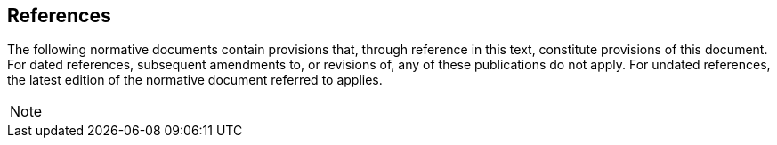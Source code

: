 == References
The following normative documents contain provisions that, through reference in this text, constitute provisions of this document.
For dated references, subsequent amendments to, or revisions of, any of these publications do not apply. For undated references,
the latest edition of the normative document referred to applies.

[NOTE]
====
//Insert References here. If there are no references, state “There are no normative references”.
//
//References are to follow the Springer LNCS style, with the exception that optional information may be appended to references:
//DOIs are added after the date and web resource references may include an access date at the end of the reference in parentheses.
//See examples from Springer and OGC below.
//
//Smith, T.F., Waterman, M.S.: Identification of Common Molecular Subsequences.
//J. Mol. Biol. 147, 195–197 (1981)
//
//May, P., Ehrlich, H.C., Steinke, T.: ZIB Structure Prediction Pipeline: Composing
//a Complex Biological Workflow through Web Services. In: Nagel, W.E., Walter,
//W.V., Lehner, W. (eds.) Euro-Par 2006. LNCS, vol. 4128, pp. 1148–1158. Springer,
//Heidelberg (2006)
//
//Foster, I., Kesselman, C.: The Grid: Blueprint for a New Computing Infrastructure.
//Morgan Kaufmann, San Francisco (1999)
//
//Czajkowski, K., Fitzgerald, S., Foster, I., Kesselman, C.: Grid Information Services
//for Distributed Resource Sharing. In: 10th IEEE International Symposium on High
//Performance Distributed Computing, pp. 181–184. IEEE Press, New York (2001)
//
//Foster, I., Kesselman, C., Nick, J., Tuecke, S.: The Physiology of the Grid: an Open
//Grid Services Architecture for Distributed Systems Integration. Technical report,
//Global Grid Forum (2002)
//
//National Center for Biotechnology Information, http://www.ncbi.nlm.nih.gov
//
//
//ISO / TC 211: ISO 19115-1:2014 Geographic information -- Metadata -- Part 1: Fundamentals (2014)
//
//ISO / TC 211: ISO 19157:2013 Geographic information -- Data quality (2013)
//
//ISO / TC 211: ISO 19139:2007 Geographic information -- Metadata -- XML schema implementation (2007)
//
//ISO / TC 211: ISO 19115-3: Geographic information -- Metadata -- Part 3: XML schemas (2016)
//
//OGC: OGC 15-097 OGC Geospatial User Feedback Standard. Conceptual Model (2016)
//
//OGC: OGC 12-019, OGC City Geography Markup Language (CityGML) Encoding Standard (2012)
//
//OGC: OGC 14-005r3, OGC IndoorGML (2014)
====
